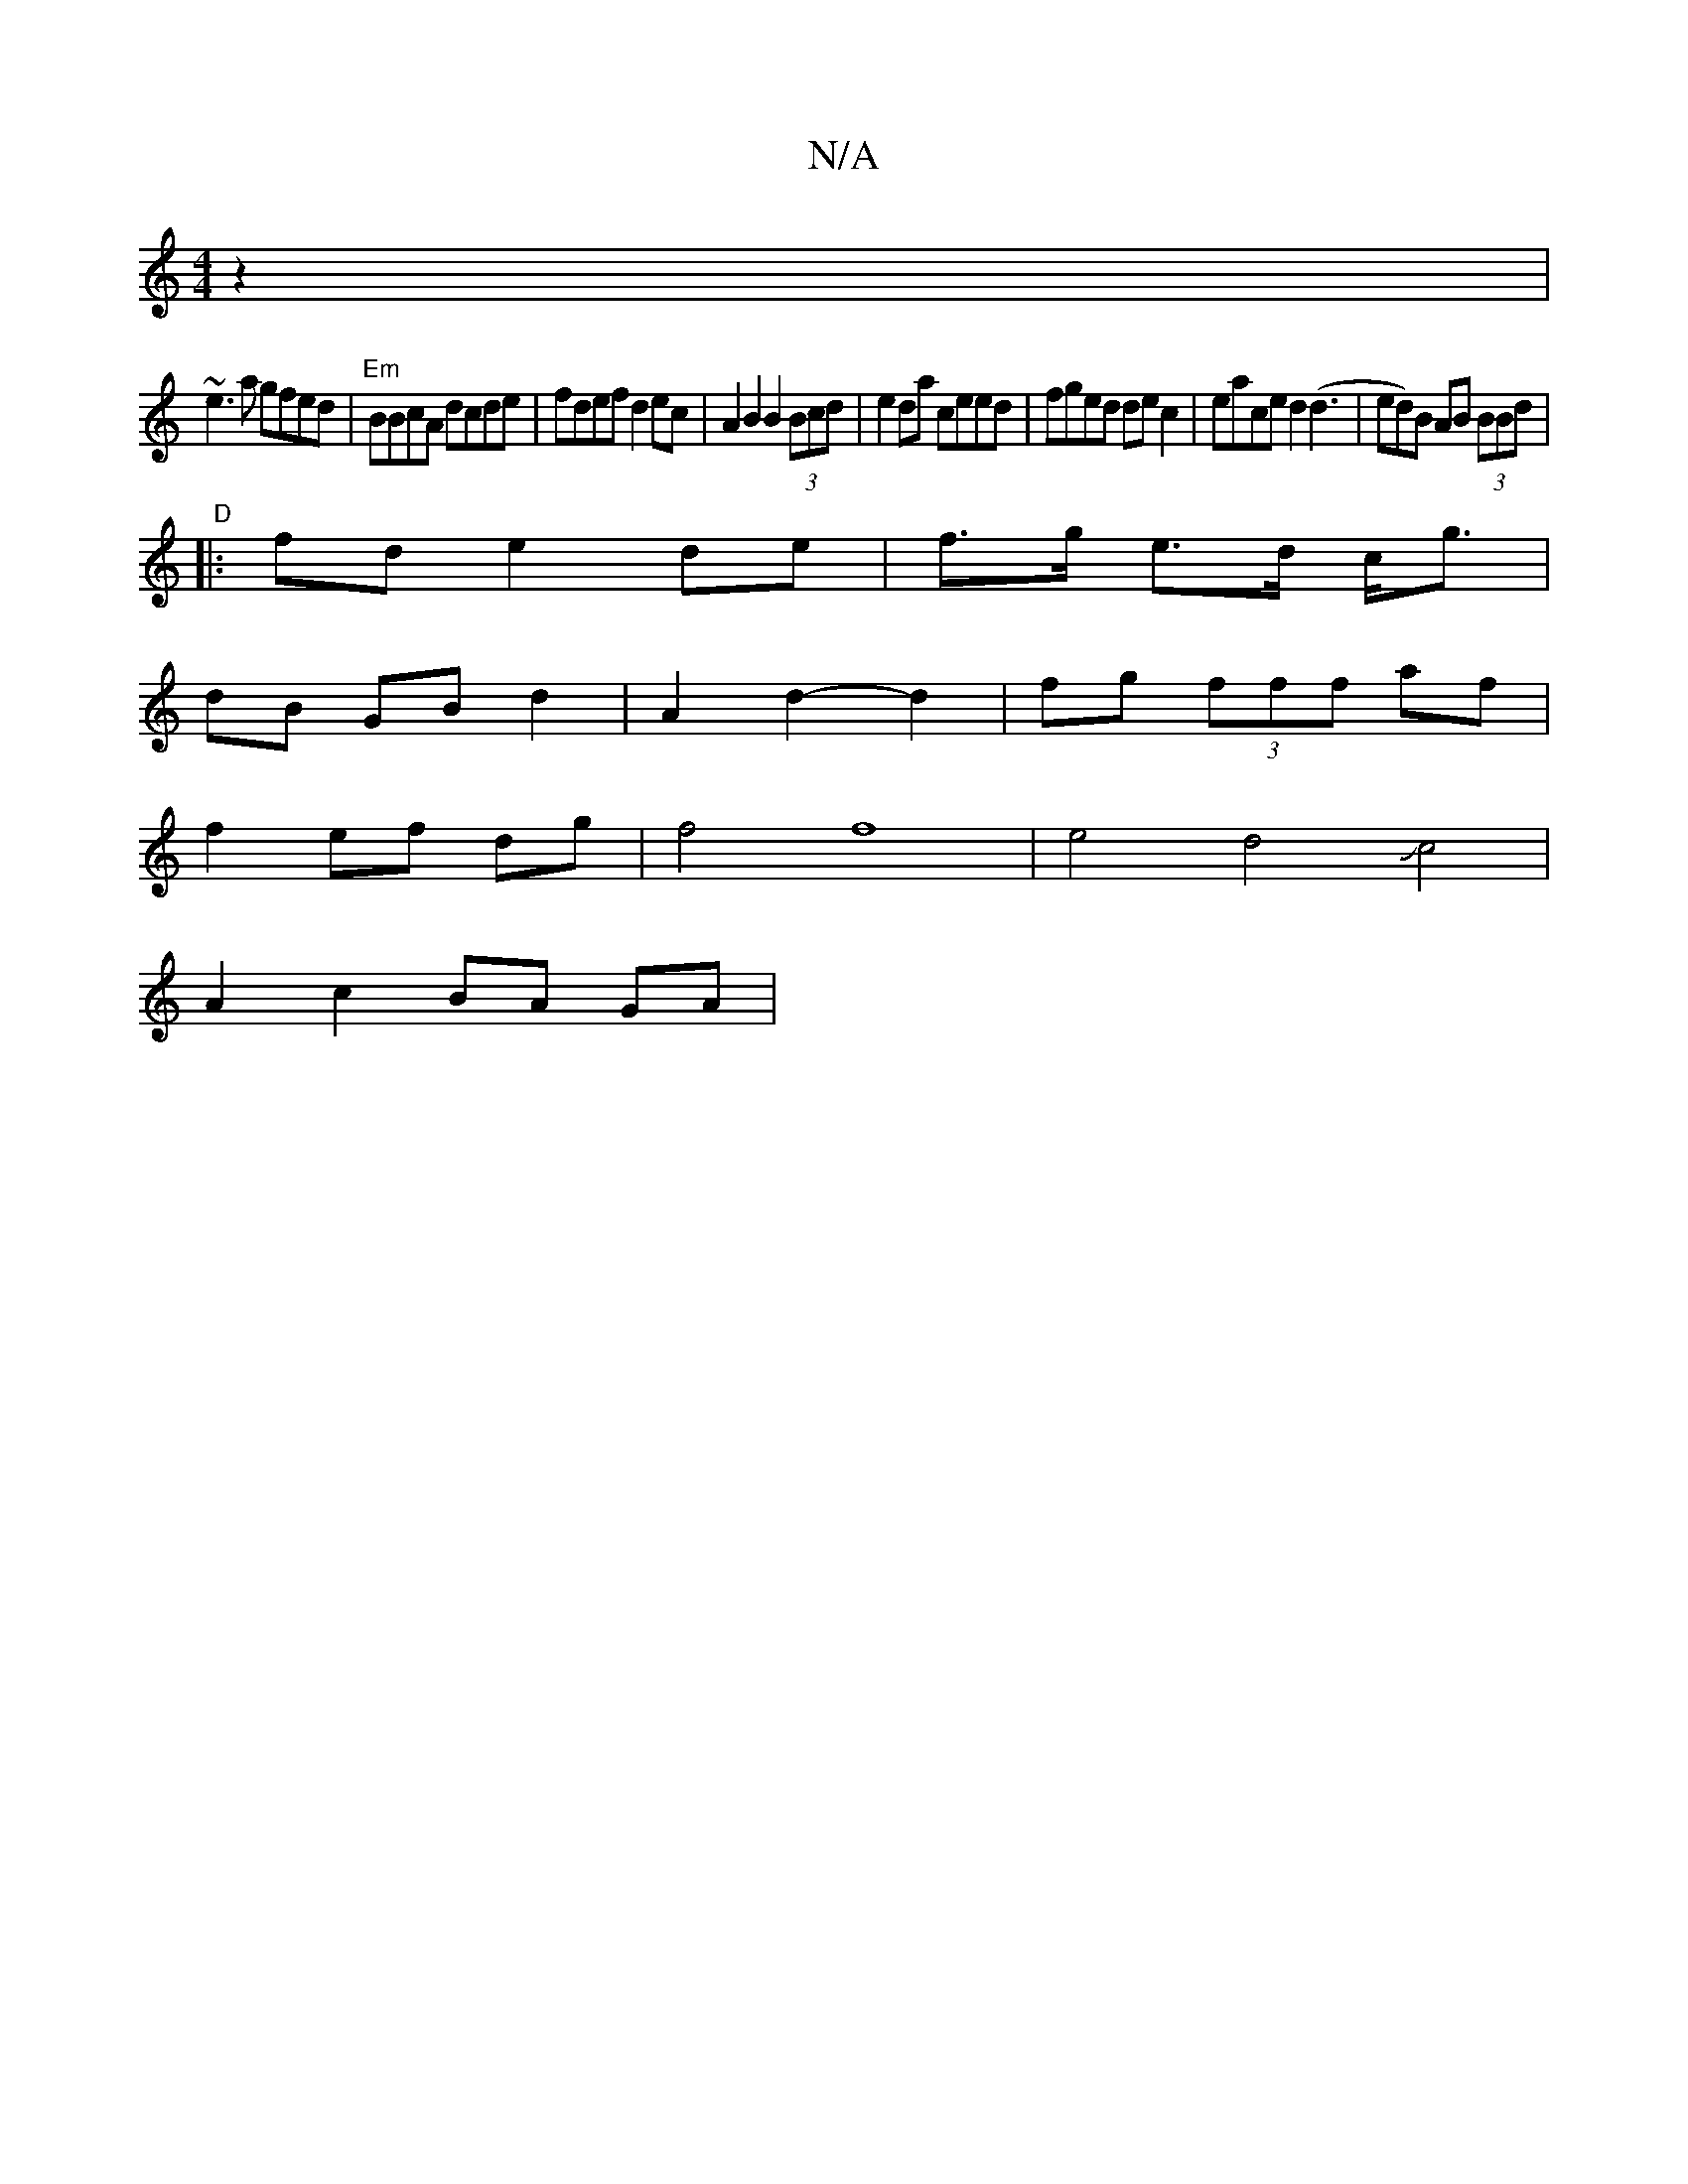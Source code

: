 X:1
T:N/A
M:4/4
R:N/A
K:Cmajor
z2|
~e3a gfed|"Em"BBcA dcde|fdef d2ec|A2B2 B2(3Bcd| e2da ceed | fged dec2 | eace d2 (d3 | ed)B AB (3BBd|
"D"|:
fd e2 de|f>g e>d c<g|
dB GB d2|A2 d2-d2|fg (3fff af|
f2 ef dg|f4f8| e4d4Jc4|
A2 c2 BA GA|
